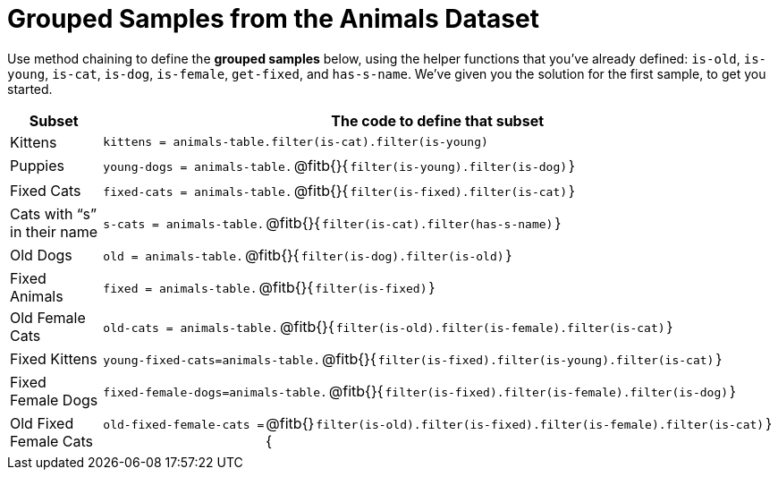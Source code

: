= Grouped Samples from the Animals Dataset

Use method chaining to define the *grouped samples* below, using the helper functions that you've already defined:  `is-old`, `is-young`, `is-cat`, `is-dog`, `is-female`, `get-fixed`, and `has-s-name`. We’ve given you the solution for the first sample, to get you started.

++++
<style>
/** fitb CSS experiment **/
td:nth-of-type(2) p { display: table }
td:nth-of-type(2) .fitb { display: table-cell; width: 90%; }
td:nth-of-type(2) code {display: table-cell; white-space: pre; margin: 0px; padding: 0px;}
td:nth-of-type(2) .editbox {white-space: pre; display: inline-block;}
.fitb::before{content: none;}
</style>
++++

[cols="1a,3a",options="header"]
|===

| Subset 								| The code to define that subset

| Kittens
| `kittens = animals-table.filter(is-cat).filter(is-young)`

| Puppies
| `young-dogs = animals-table.` @fitb{}{`filter(is-young).filter(is-dog)`}

| Fixed Cats
| `fixed-cats = animals-table.` @fitb{}{`filter(is-fixed).filter(is-cat)`}

| Cats with “s” in their name
| `s-cats = animals-table.` @fitb{}{`filter(is-cat).filter(has-s-name)`}

| Old Dogs
| `old = animals-table.` @fitb{}{`filter(is-dog).filter(is-old)`}

| Fixed Animals
| `fixed = animals-table.` @fitb{}{`filter(is-fixed)`}

| Old Female Cats
| `old-cats = animals-table.` @fitb{}{`filter(is-old).filter(is-female).filter(is-cat)`}

| Fixed Kittens
| `young-fixed-cats=animals-table.` @fitb{}{`filter(is-fixed).filter(is-young).filter(is-cat)`}

| Fixed Female Dogs
| `fixed-female-dogs=animals-table.` @fitb{}{`filter(is-fixed).filter(is-female).filter(is-dog)`}

| Old Fixed Female Cats
| `old-fixed-female-cats =` @fitb{}{`filter(is-old).filter(is-fixed).filter(is-female).filter(is-cat)`}

|===
